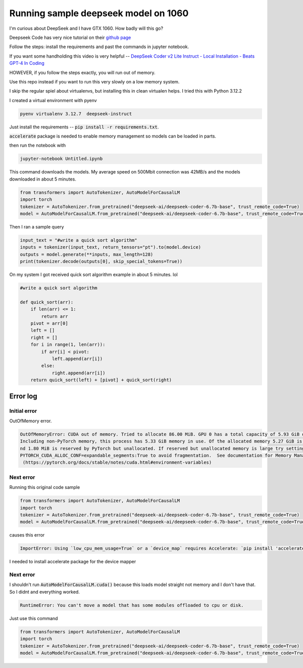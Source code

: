 =====================================
Running sample deepseek model on 1060
=====================================

I'm curious about DeepSeek and I have GTX 1060. How badly will this go?

Deepseek Code has very nice tutorial on their `github page <https://github.com/deepseek-ai/DeepSeek-Coder?tab=readme-ov-file#1-code-completion>`_

Follow the steps: install the requirements and past the commands in jupyter notebook.

If you want some handholding this video is very helpful -- `DeepSeek Coder v2 Lite Instruct - Local Installation - Beats GPT-4 In Coding <https://www.youtube.com/watch?v=rlxsDC9aza0>`_

HOWEVER, if you follow the steps exactly, you will run out of memory.

Use this repo instead if you want to run this very slowly on a low memory system.

I skip the regular spiel about virtualenvs, but installing this in clean virtualen helps. I tried this with Python 3.12.2

I created a virtual environment with pyenv

.. code-block:: console

    pyenv virtualenv 3.12.7  deepseek-instruct

Just install the requirements -- :code:`pip install -r requirements.txt`.

:code:`accelerate` package is needed to enable memory management so models can be loaded in parts.

then run the notebook  with

.. code-block:: bash

    jupyter-notebook Untitled.ipynb

This command downloads the models. My average speed on 500Mbit connection was 42MB/s and the models downloaded in about 5 minutes.

.. code-block:: python

    from transformers import AutoTokenizer, AutoModelForCausalLM
    import torch
    tokenizer = AutoTokenizer.from_pretrained("deepseek-ai/deepseek-coder-6.7b-base", trust_remote_code=True)
    model = AutoModelForCausalLM.from_pretrained("deepseek-ai/deepseek-coder-6.7b-base", trust_remote_code=True, torch_dtype=torch.bfloat16, device_map="auto")

Then I ran a sample query

.. code-block:: python

    input_text = "#write a quick sort algorithm"
    inputs = tokenizer(input_text, return_tensors="pt").to(model.device)
    outputs = model.generate(**inputs, max_length=128)
    print(tokenizer.decode(outputs[0], skip_special_tokens=True))

On my system I got received quick sort algorithm example in about 5 minutes. lol

.. code-block:: console

    #write a quick sort algorithm

    def quick_sort(arr):
        if len(arr) <= 1:
            return arr
        pivot = arr[0]
        left = []
        right = []
        for i in range(1, len(arr)):
            if arr[i] < pivot:
                left.append(arr[i])
            else:
                right.append(arr[i])
        return quick_sort(left) + [pivot] + quick_sort(right)


Error log
=========

Initial error
-------------

OutOfMemory error.

.. code-block:: console

    OutOfMemoryError: CUDA out of memory. Tried to allocate 86.00 MiB. GPU 0 has a total capacity of 5.93 GiB of which 34.81 MiB is free. 
    Including non-PyTorch memory, this process has 5.33 GiB memory in use. Of the allocated memory 5.27 GiB is allocated by PyTorch, a
    nd 1.80 MiB is reserved by PyTorch but unallocated. If reserved but unallocated memory is large try setting 
    PYTORCH_CUDA_ALLOC_CONF=expandable_segments:True to avoid fragmentation.  See documentation for Memory Management 
     (https://pytorch.org/docs/stable/notes/cuda.html#environment-variables)


Next error
----------

Running this original code sample

.. code-block:: python

    from transformers import AutoTokenizer, AutoModelForCausalLM
    import torch
    tokenizer = AutoTokenizer.from_pretrained("deepseek-ai/deepseek-coder-6.7b-base", trust_remote_code=True)
    model = AutoModelForCausalLM.from_pretrained("deepseek-ai/deepseek-coder-6.7b-base", trust_remote_code=True, torch_dtype=torch.bfloat16, device_map="auto").cuda()


causes this error

.. code-block:: console

    ImportError: Using `low_cpu_mem_usage=True` or a `device_map` requires Accelerate: `pip install 'accelerate>=0.26.0'`


I needed to install accelerate package for the device mapper

Next error
----------

I shouldn't run :code:`AutoModelForCausalLM.cuda()` because this loads model straight not memory and I don't have that. So I didnt and everything worked.

.. code-block:: console

    RuntimeError: You can't move a model that has some modules offloaded to cpu or disk.

Just use this command

.. code-block:: python

    from transformers import AutoTokenizer, AutoModelForCausalLM
    import torch
    tokenizer = AutoTokenizer.from_pretrained("deepseek-ai/deepseek-coder-6.7b-base", trust_remote_code=True)
    model = AutoModelForCausalLM.from_pretrained("deepseek-ai/deepseek-coder-6.7b-base", trust_remote_code=True, torch_dtype=torch.bfloat16, device_map="auto")